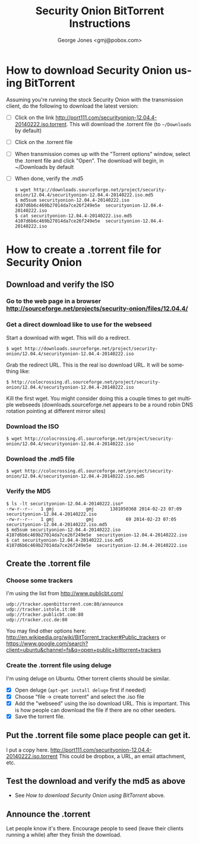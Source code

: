 * headers							   :noexport:
#+OPTIONS: ':nil *:t -:t ::t <:t H:3 \n:nil ^:t arch:headline
#+OPTIONS: author:t c:nil creator:comment d:(not "LOGBOOK") date:t
#+OPTIONS: e:t email:nil f:t inline:t num:t p:nil pri:nil prop:nil
#+OPTIONS: stat:t tags:t tasks:t tex:t timestamp:t toc:nil todo:t |:t
#+TITLE: Security Onion BitTorrent Instructions
i#+DATE: <2014-02-23 Sun>
#+AUTHOR: George Jones <gmj@pobox.com>
#+EMAIL: gmj@pobox.com
#+DESCRIPTION:
#+KEYWORDS:
#+LANGUAGE: en
#+SELECT_TAGS: export
#+EXCLUDE_TAGS: noexport
#+CREATOR: Emacs 24.3.50.1 (Org mode 8.2.5h)

This documents the process of downloading the latest [[http://blog.securityonion.net/][Security Onion]]
using BitTorrent, as well as the process of creating the .torrent
file.

* How to download Security Onion using BitTorrent

  Assuming you're running the stock Security Onion with the
  transmission client, do the following to download the latest
  version:

  - [ ] Click on the link
    http://port111.com/securityonion-12.04.4-20140222.iso.torrent. This
    will download the .torrent file (to =~/Downloads= by default)
  - [ ] Click on the .torrent file
  - [ ] When transmission comes up with the "Torrent options" window,
    select the .torrent file and click "Open".  The download will
    begin, in ~/Downloads by default
  - [ ] When done, verify the .md5
    : $ wget http://downloads.sourceforge.net/project/security-onion/12.04.4/securityonion-12.04.4-20140222.iso.md5
    : $ md5sum securityonion-12.04.4-20140222.iso
    : 4107d6b6c469b27014da7ce26f249e5e  securityonion-12.04.4-20140222.iso
    : $ cat securityonion-12.04.4-20140222.iso.md5
    : 4107d6b6c469b27014da7ce26f249e5e  securityonion-12.04.4-20140222.iso


* How to create a .torrent file for Security Onion
** Download and verify the ISO
*** Go to the web page in a browser http://sourceforge.net/projects/security-onion/files/12.04.4/
*** Get a direct download like to use for the webseed
    Start a download with wget. This will do a redirect.

: $ wget http://downloads.sourceforge.net/project/security-onion/12.04.4/securityonion-12.04.4-20140222.iso

    Grab the redirect URL. This is the real iso download URL.  It will be something like:

: $ http://colocrossing.dl.sourceforge.net/project/security-onion/12.04.4/securityonion-12.04.4-20140222.iso

    Kill the first wget.  You might consider doing this a couple times
    to get multiple webseeds (downloads.sourceforge.net appears to be
    a round robin DNS rotation pointing at different mirror sites)

*** Download the ISO

: $ wget http://colocrossing.dl.sourceforge.net/project/security-onion/12.04.4/securityonion-12.04.4-20140222.iso

*** Download the .md5 file

: $ wget http://colocrossing.dl.sourceforge.net/project/security-onion/12.04.4/securityonion-12.04.4-20140222.iso.md5

*** Verify the MD5

: $ ls -lt securityonion-12.04.4-20140222.iso*
: -rw-r--r--   1 gmj            gmj      1381050368 2014-02-23 07:09 securityonion-12.04.4-20140222.iso
: -rw-r--r--   1 gmj            gmj            69 2014-02-23 07:05 securityonion-12.04.4-20140222.iso.md5
: $ md5sum securityonion-12.04.4-20140222.iso
: 4107d6b6c469b27014da7ce26f249e5e  securityonion-12.04.4-20140222.iso
: $ cat securityonion-12.04.4-20140222.iso.md5
: 4107d6b6c469b27014da7ce26f249e5e  securityonion-12.04.4-20140222.iso

** Create the .torrent file
*** Choose some trackers

  I'm using the list from http://www.publicbt.com/

: udp://tracker.openbittorrent.com:80/announce
: udp://tracker.istole.it:80
: udp://tracker.publicbt.com:80
: udp://tracker.ccc.de:80

  You may find other options here:
  http://en.wikipedia.org/wiki/BitTorrent_tracker#Public_trackers or
  https://www.google.com/search?client=ubuntu&channel=fs&q=open+public+bittorrent+trackers

*** Create the .torrent file using deluge

     I'm using deluge on Ubuntu. Other torrent clients should be
     similar.

     - [X] Open deluge (=apt-get install deluge= first if needed)
     - [X] Choose "file -> create torrent" and select the .iso file
     - [X] Add the "webseed" using the iso download URL. This is important. This is how people can download the file if there are no other seeders.
     - [X] Save the torrent file.

** Put the .torrent file some place people can get it.
     I put a copy here. http://port111.com/securityonion-12.04.4-20140222.iso.torrent
     This could be dropbox, a URL, an email attachment, etc.
** Test the download and verify the md5 as above
   - See [[*How to download Security Onion using BitTorrent][How to download Security Onion using BitTorrent]] above.
** Announce the .torrent

     Let people know it's there.  Encourage people to seed (leave their
     clients running a while) after they finish the download.

